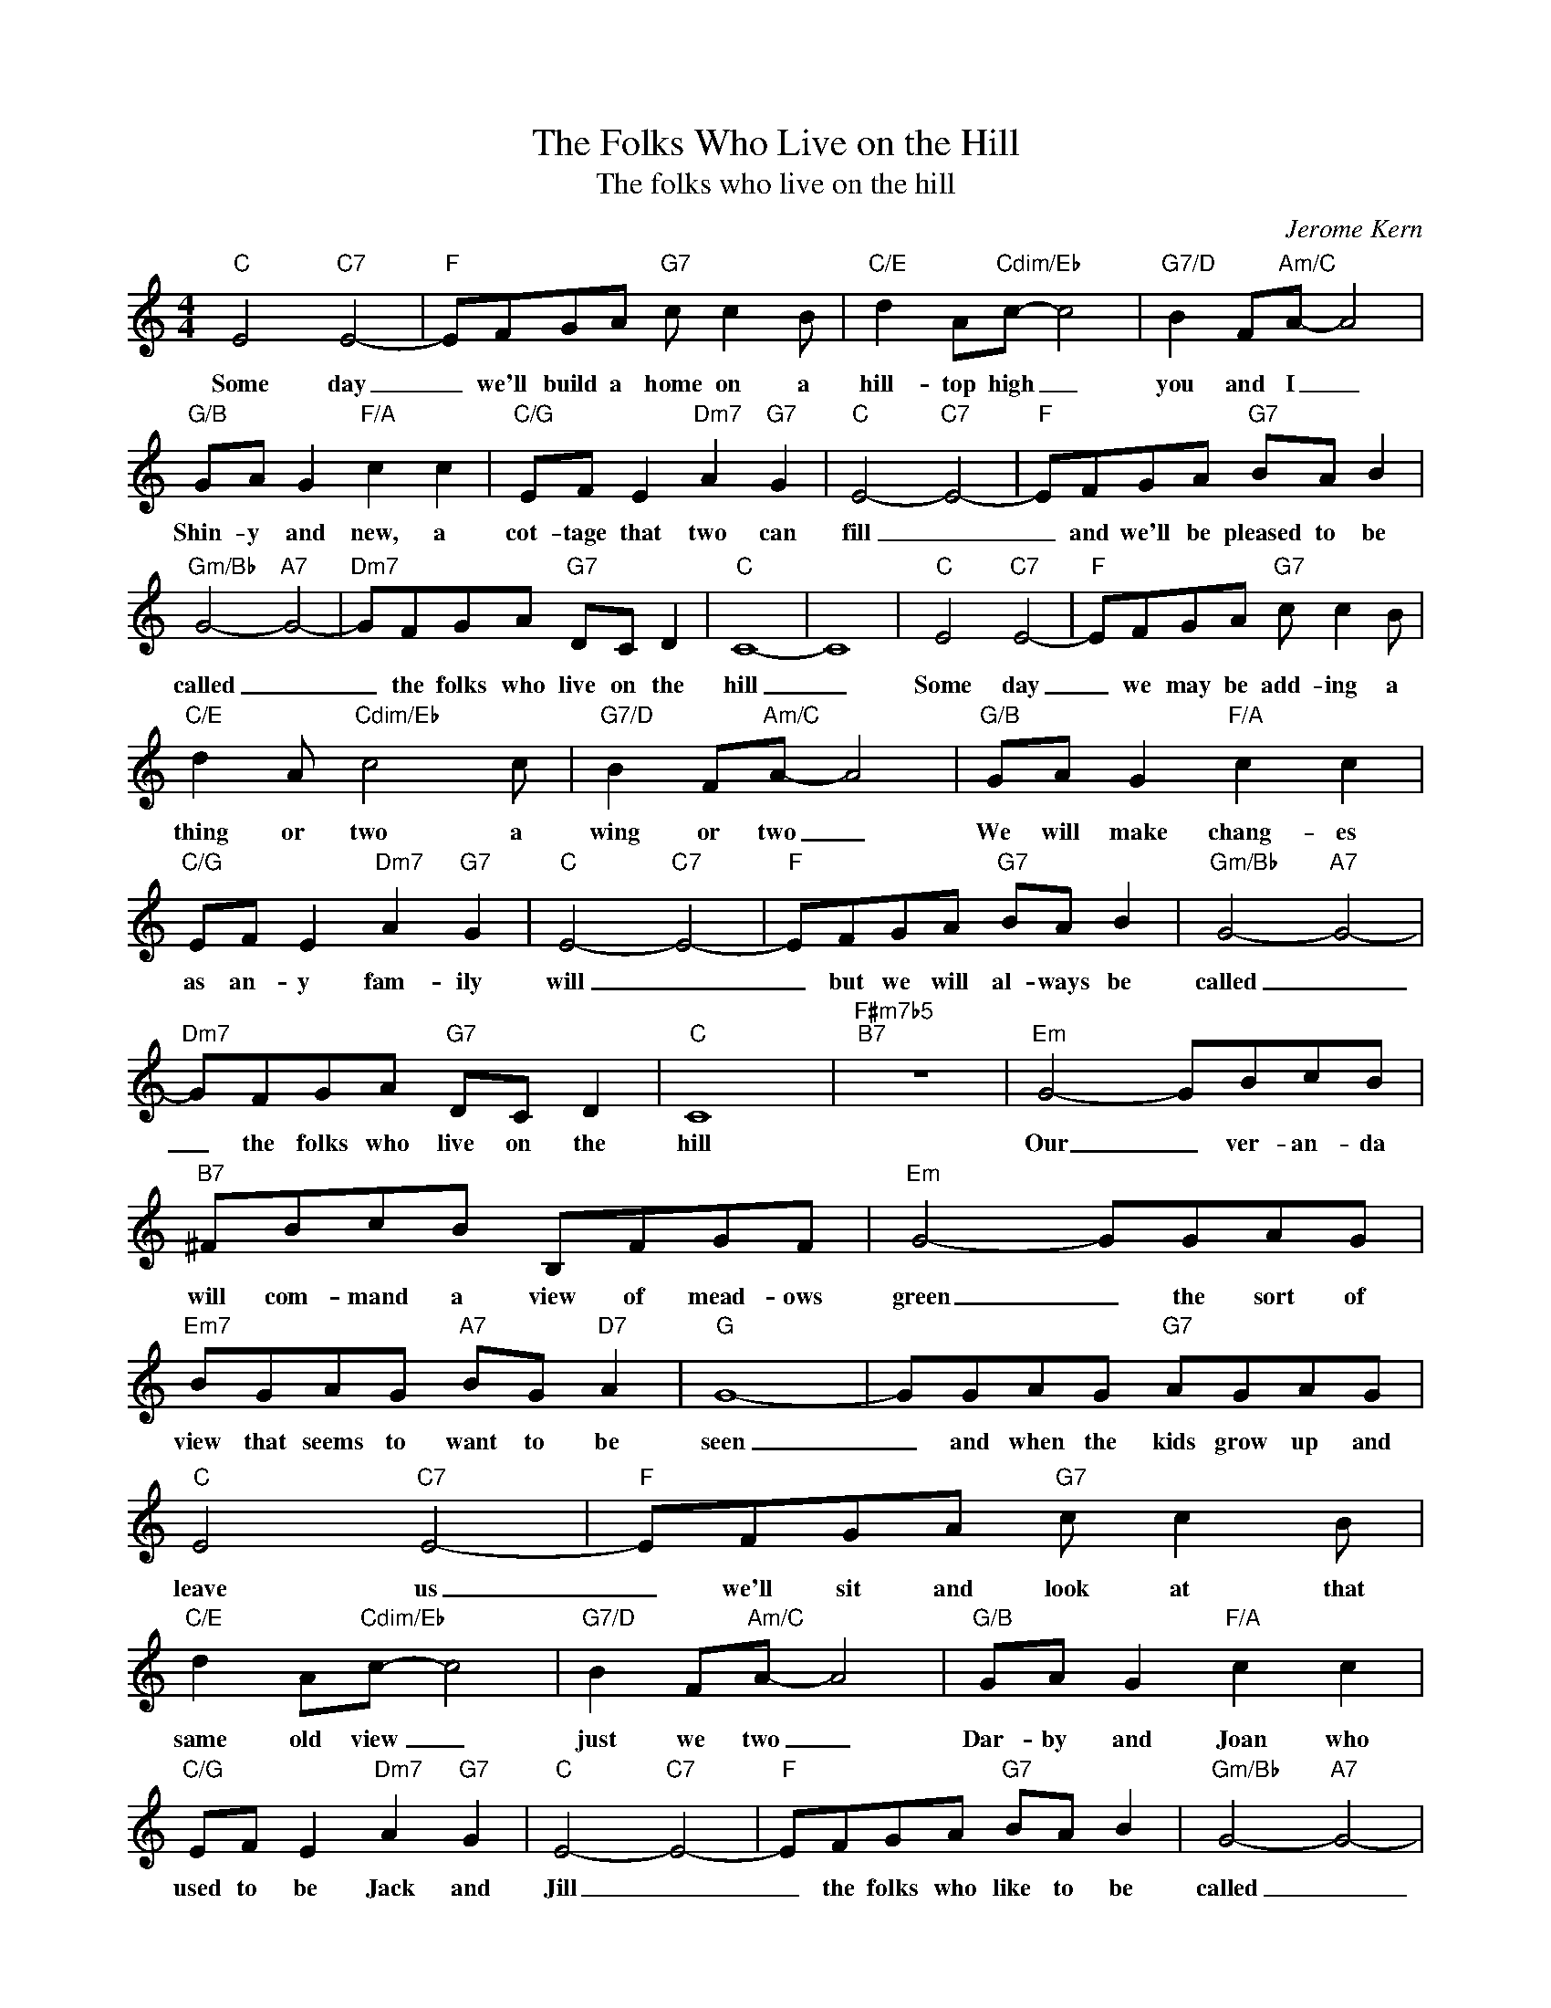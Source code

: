 X:1
T:The Folks Who Live on the Hill
T:The folks who live on the hill
C:Jerome Kern
Z:All Rights Reserved
L:1/8
M:4/4
K:C
V:1 treble 
%%MIDI program 40
V:1
"C" E4"C7" E4- |"F" EFGA"G7" c c2 B |"C/E" d2 A"Cdim/Eb"c- c4 |"G7/D" B2 F"Am/C"A- A4 | %4
w: Some day|_ we'll build a home on a|hill- top high _|you and I _|
"G/B" GA G2"F/A" c2 c2 |"C/G" EF E2"Dm7" A2"G7" G2 |"C" E4-"C7" E4- |"F" EFGA"G7" BA B2 | %8
w: Shin- y and new, a|cot- tage that two can|fill _|_ and we'll be pleased to be|
"Gm/Bb" G4-"A7" G4- |"Dm7" GFGA"G7" DC D2 |"C" C8- | C8 |"C" E4"C7" E4- |"F" EFGA"G7" c c2 B | %14
w: called _|_ the folks who live on the|hill|_|Some day|_ we may be add- ing a|
"C/E" d2 A"Cdim/Eb" c4 c |"G7/D" B2 F"Am/C"A- A4 |"G/B" GA G2"F/A" c2 c2 | %17
w: thing or two a|wing or two _|We will make chang- es|
"C/G" EF E2"Dm7" A2"G7" G2 |"C" E4-"C7" E4- |"F" EFGA"G7" BA B2 |"Gm/Bb" G4-"A7" G4- | %21
w: as an- y fam- ily|will _|_ but we will al- ways be|called _|
"Dm7" GFGA"G7" DC D2 |"C" C8 |"F#m7b5""B7" z8 |"Em" G4- GBcB |"B7" ^FBcB B,FGF |"Em" G4- GGAG | %27
w: _ the folks who live on the|hill||Our _ ver- an- da|will com- mand a view of mead- ows|green _ the sort of|
"Em7" BGAG"A7" BG"D7" A2 |"G" G8- | GGAG"G7" AGAG |"C" E4"C7" E4- |"F" EFGA"G7" c c2 B | %32
w: view that seems to want to be|seen|_ and when the kids grow up and|leave us|_ we'll sit and look at that|
"C/E" d2 A"Cdim/Eb"c- c4 |"G7/D" B2 F"Am/C"A- A4 |"G/B" GA G2"F/A" c2 c2 | %35
w: same old view _|just we two _|Dar- by and Joan who|
"C/G" EF E2"Dm7" A2"G7" G2 |"C" E4-"C7" E4- |"F" EFGA"G7" BA B2 |"Gm/Bb" G4-"A7" G4- | %39
w: used to be Jack and|Jill _|_ the folks who like to be|called _|
"Dm7" GFGA"G7" dc d2 |"E7" e4-"A7" e4- |"D7" ecde"G7" dc d2 |"C" c8 |] %43
w: _ what they have al- ways been|called _|_ the folks who live on the|hill.|

